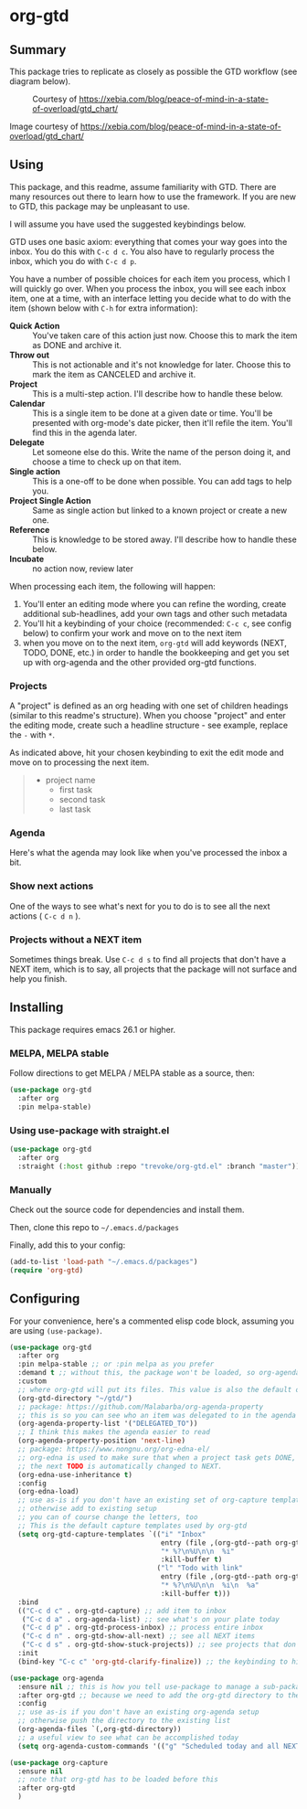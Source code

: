 * org-gtd
** Summary
This package tries to replicate as closely as possible the GTD workflow (see diagram below).
#+CAPTION: Courtesy of https://xebia.com/blog/peace-of-mind-in-a-state-of-overload/gtd_chart/
#+NAME: The GTD Workflow
[[file:doc/gtd_chart.png]]

Image courtesy of https://xebia.com/blog/peace-of-mind-in-a-state-of-overload/gtd_chart/
** Using

This package, and this readme, assume familiarity with GTD. There are many resources out there to learn how to use the framework. If you are new to GTD, this package may be unpleasant to use.

I will assume you have used the suggested keybindings below.

GTD uses one basic axiom: everything that comes your way goes into the inbox. You do this with ~C-c d c~. You also have to regularly process the inbox, which you do with ~C-c d p~.

You have a number of possible choices for each item you process, which I will quickly go over. When you process the inbox, you will see each inbox item, one at a time, with an interface letting you decide what to do with the item (shown below with ~C-h~ for extra information):

[[file:doc/ogpi-1.png]]

- *Quick Action* :: You've taken care of this action just now. Choose this to mark the item as DONΕ and archive it.
- *Throw out* :: This is not actionable and it's not knowledge for later. Choose this to mark the item as CANCELED and archive it.
- *Project* :: This is a multi-step action. I'll describe how to handle these below.
- *Calendar* :: This is a single item to be done at a given date or time. You'll be presented with org-mode's date picker, then it'll refile the item. You'll find this in the agenda later.
- *Delegate* :: Let someone else do this. Write the name of the person doing it, and choose a time to check up on that item.
- *Single action* :: This is a one-off to be done when possible. You can add tags to help you.
- *Project Single Action* :: Same as single action but linked to a known project or create a new one.
- *Reference* :: This is knowledge to be stored away. I'll describe how to handle these below.
- *Incubate* :: no action now, review later

When processing each item, the following will happen:
1. You'll enter an editing mode where you can refine the wording, create additional sub-headlines, add your own tags and other such metadata
2. You'll hit a keybinding of your choice (recommended: ~C-c c~, see config below) to confirm your work and move on to the next item
3. when you move on to the next item, =org-gtd= will add keywords (NEXT, TODO, DONE, etc.) in order to handle the bookkeeping and get you set up with org-agenda and the other provided org-gtd functions.

*** Projects
A "project" is defined as an org heading with one set of children headings (similar to this readme's structure).
When you choose "project" and enter the editing mode, create such a headline structure - see example, replace the =-= with =*=.

As indicated above, hit your chosen keybinding to exit the edit mode and move on to processing the next item.

#+begin_quote
- project name
  - first task
  - second task
  - last task
#+end_quote
*** Agenda
Here's what the agenda may look like when you've processed the inbox a bit.

[[file:doc/agenda.png]]

*** Show next actions

One of the ways to see what's next for you to do is to see all the next actions ( ~C-c d n~ ).

[[file:doc/show-all-next.png]]
*** Projects without a NEXT item
Sometimes things break. Use ~C-c d s~ to find all projects that don't have a NEXT item, which is to say, all projects that the package will not surface and help you finish.
** Installing
This package requires emacs 26.1 or higher.
*** MELPA, MELPA stable

Follow directions to get MELPA / MELPA stable as a source, then:

#+begin_src emacs-lisp
  (use-package org-gtd
    :after org
    :pin melpa-stable)
#+end_src


*** Using use-package with straight.el
#+begin_src emacs-lisp
  (use-package org-gtd
    :after org
    :straight (:host github :repo "trevoke/org-gtd.el" :branch "master"))
#+end_src
*** Manually
Check out the source code for dependencies and install them.

Then, clone this repo to =~/.emacs.d/packages=

Finally, add this to your config:

#+begin_src emacs-lisp
(add-to-list 'load-path "~/.emacs.d/packages")
(require 'org-gtd)
#+end_src
** Configuring
For your convenience, here's a commented elisp code block, assuming you are using =(use-package)=.
#+begin_src emacs-lisp
(use-package org-gtd
  :after org
  :pin melpa-stable ;; or :pin melpa as you prefer
  :demand t ;; without this, the package won't be loaded, so org-agenda won't be configured
  :custom
  ;; where org-gtd will put its files. This value is also the default one.
  (org-gtd-directory "~/gtd/")
  ;; package: https://github.com/Malabarba/org-agenda-property
  ;; this is so you can see who an item was delegated to in the agenda
  (org-agenda-property-list '("DELEGATED_TO"))
  ;; I think this makes the agenda easier to read
  (org-agenda-property-position 'next-line)
  ;; package: https://www.nongnu.org/org-edna-el/
  ;; org-edna is used to make sure that when a project task gets DONE,
  ;; the next TODO is automatically changed to NEXT.
  (org-edna-use-inheritance t)
  :config
  (org-edna-load)
  ;; use as-is if you don't have an existing set of org-capture templates
  ;; otherwise add to existing setup
  ;; you can of course change the letters, too
  ;; This is the default capture templates used by org-gtd
  (setq org-gtd-capture-templates `(("i" "Inbox"
                                     entry (file ,(org-gtd--path org-gtd-inbox-file-basename))
                                     "* %?\n%U\n\n  %i"
                                     :kill-buffer t)
                                    ("l" "Todo with link"
                                     entry (file ,(org-gtd--path org-gtd-inbox-file-basename))
                                     "* %?\n%U\n\n  %i\n  %a"
                                     :kill-buffer t)))
  :bind
  (("C-c d c" . org-gtd-capture) ;; add item to inbox
   ("C-c d a" . org-agenda-list) ;; see what's on your plate today
   ("C-c d p" . org-gtd-process-inbox) ;; process entire inbox
   ("C-c d n" . org-gtd-show-all-next) ;; see all NEXT items
   ("C-c d s" . org-gtd-show-stuck-projects)) ;; see projects that don't have a NEXT item
  :init
  (bind-key "C-c c" 'org-gtd-clarify-finalize)) ;; the keybinding to hit when you're done editing an item in the processing phase

(use-package org-agenda
  :ensure nil ;; this is how you tell use-package to manage a sub-package
  :after org-gtd ;; because we need to add the org-gtd directory to the agenda files
  :config
  ;; use as-is if you don't have an existing org-agenda setup
  ;; otherwise push the directory to the existing list
  (org-agenda-files `(,org-gtd-directory))
  ;; a useful view to see what can be accomplished today
  (setq org-agenda-custom-commands '(("g" "Scheduled today and all NEXT items" ((agenda "" ((org-agenda-span 1))) (todo "NEXT"))))))

(use-package org-capture
  :ensure nil
  ;; note that org-gtd has to be loaded before this
  :after org-gtd
  )
#+end_src
